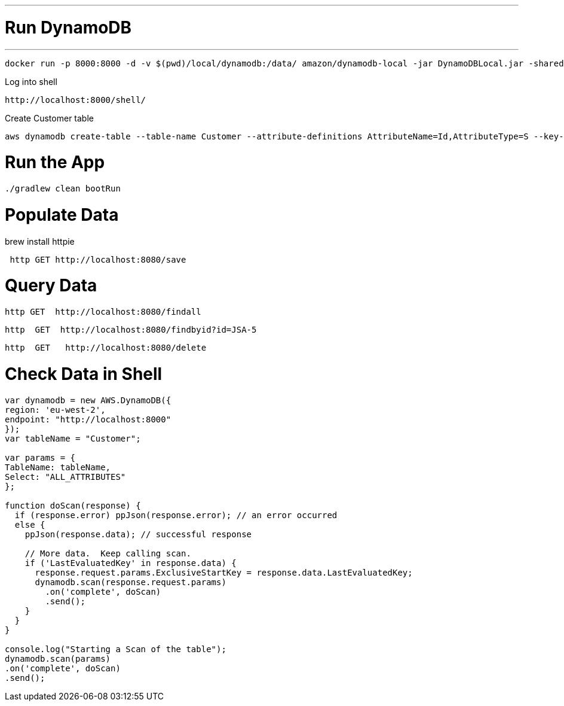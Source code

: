 
---
= Run DynamoDB
---

[source]
----
docker run -p 8000:8000 -d -v $(pwd)/local/dynamodb:/data/ amazon/dynamodb-local -jar DynamoDBLocal.jar -sharedDb -dbPath /data
----

Log into shell

[source]
----
http://localhost:8000/shell/
----

Create Customer table

[source]
----
aws dynamodb create-table --table-name Customer --attribute-definitions AttributeName=Id,AttributeType=S --key-schema AttributeName=Id,KeyType=HASH --provisioned-throughput ReadCapacityUnits=1,WriteCapacityUnits=1 --endpoint-url http://localhost:8000
----

= Run the App

[source]
----
./gradlew clean bootRun
----

= Populate Data

brew install httpie

[source]
----
 http GET http://localhost:8080/save
----

= Query Data

[source]
----
http GET  http://localhost:8080/findall
----
----
http  GET  http://localhost:8080/findbyid?id=JSA-5
----
----
http  GET   http://localhost:8080/delete
----

= Check Data in Shell

[source]
----
var dynamodb = new AWS.DynamoDB({
region: 'eu-west-2',
endpoint: "http://localhost:8000"
});
var tableName = "Customer";

var params = {
TableName: tableName,
Select: "ALL_ATTRIBUTES"
};

function doScan(response) {
  if (response.error) ppJson(response.error); // an error occurred
  else {
    ppJson(response.data); // successful response

    // More data.  Keep calling scan.
    if ('LastEvaluatedKey' in response.data) {
      response.request.params.ExclusiveStartKey = response.data.LastEvaluatedKey;
      dynamodb.scan(response.request.params)
        .on('complete', doScan)
        .send();
    }
  }
}

console.log("Starting a Scan of the table");
dynamodb.scan(params)
.on('complete', doScan)
.send();
----
